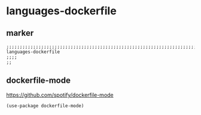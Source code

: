 * languages-dockerfile
** marker
#+begin_src elisp
  ;;;;;;;;;;;;;;;;;;;;;;;;;;;;;;;;;;;;;;;;;;;;;;;;;;;;;;;;;;;;;;;;;;;;;;;;;;;;;;;;;;;;;;;;;;;;;;;;;;;;; languages-dockerfile
  ;;;;
  ;;
#+end_src
** dockerfile-mode
https://github.com/spotify/dockerfile-mode
#+begin_src elisp
  (use-package dockerfile-mode)
#+end_src
